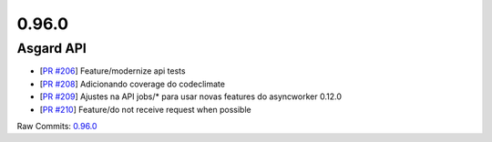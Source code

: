 0.96.0
======

Asgard API
----------


- [`PR #206 <https://github.com/B2W-BIT/asgard-api/pull/206>`_] Feature/modernize api tests
- [`PR #208 <https://github.com/B2W-BIT/asgard-api/pull/208>`_] Adicionando coverage do codeclimate
- [`PR #209 <https://github.com/B2W-BIT/asgard-api/pull/209>`_] Ajustes na API jobs/* para usar novas features do asyncworker 0.12.0
- [`PR #210 <https://github.com/B2W-BIT/asgard-api/pull/210>`_] Feature/do not receive request when possible

Raw Commits: `0.96.0 <https://github.com/B2W-BIT/asgard-api/compare/0.95.0...0.96.0>`_
